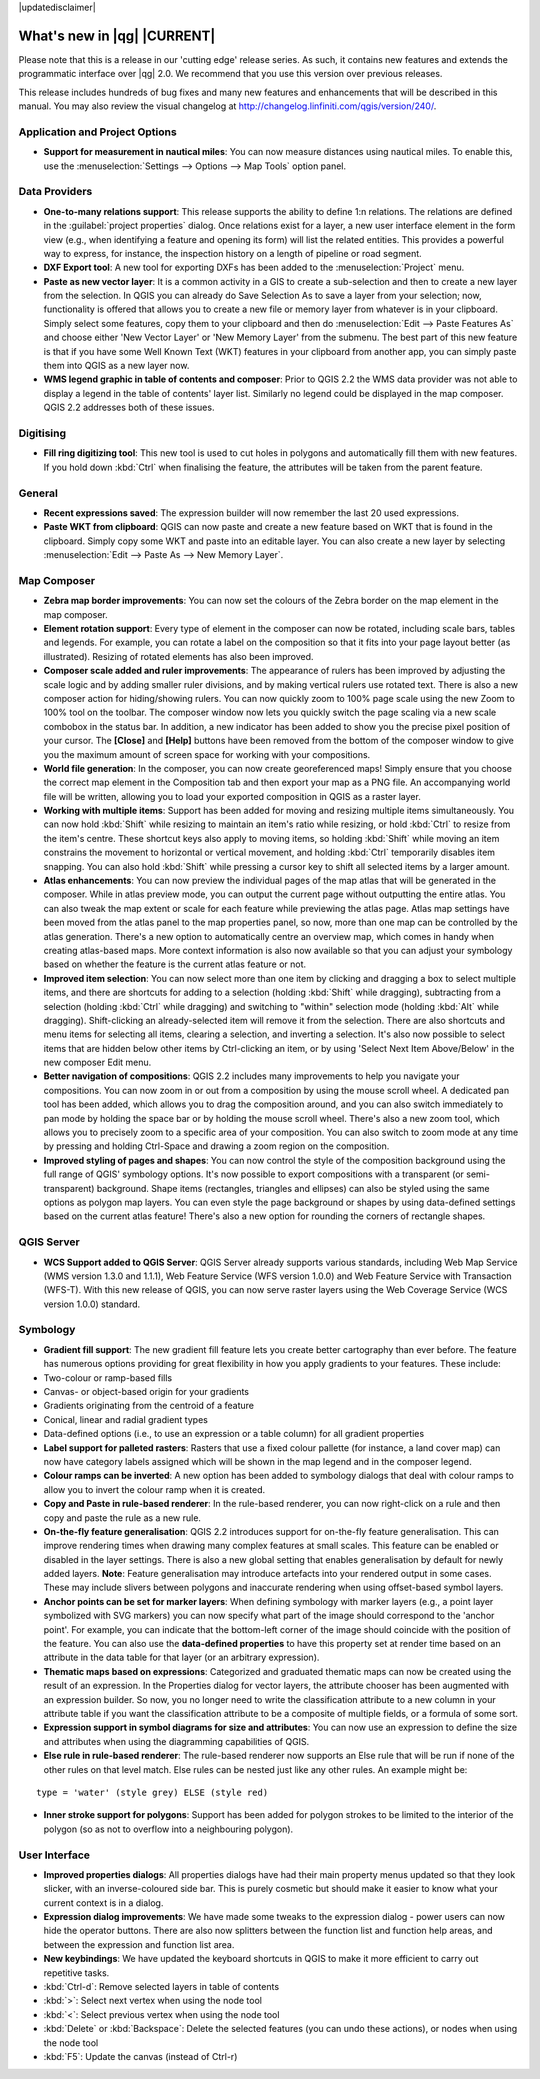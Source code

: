|updatedisclaimer|

.. _qgis.documentation.whatsnew:

****************************
What's new in |qg| |CURRENT|
****************************

Please note that this is a release in our 'cutting edge' release series. As such, it contains new features and extends the programmatic interface over |qg| 2.0.  We recommend that you use this version over previous releases.

This release includes hundreds of bug fixes and many new features and enhancements that will be described in this manual. You may also review the visual changelog at http://changelog.linfiniti.com/qgis/version/240/.

Application and Project Options 
-------------------------------

* **Support for measurement in nautical miles**: You can now measure distances using nautical miles. To enable this, use the :menuselection:`Settings --> Options --> Map Tools` option panel.

Data Providers 
--------------

* **One-to-many relations support**: This release supports the ability to define 1:n relations. The relations are defined in the :guilabel:`project properties` dialog. Once relations exist for a layer, a new user interface element in the form view (e.g., when identifying a feature and opening its form) will list the related entities. This provides a powerful way to express, for instance, the inspection history on a length of pipeline or road segment.

* **DXF Export tool**: A new tool for exporting DXFs has been added to the :menuselection:`Project` menu.

* **Paste as new vector layer**: It is a common activity in a GIS to create a sub-selection and then to create a new layer from the selection. In QGIS you can already do Save Selection As to save a layer from your selection; now, functionality is offered that allows you to create a new file or memory layer from whatever is in your clipboard. Simply select some features, copy them to your clipboard and then do :menuselection:`Edit --> Paste Features As` and choose either 'New Vector Layer' or 'New Memory Layer' from the submenu. The best part of this new feature is that if you have some Well Known Text (WKT) features in your clipboard from another app, you can simply paste them into QGIS as a new layer now.

* **WMS legend graphic in table of contents and composer**: Prior to QGIS 2.2 the WMS data provider was not able to display a legend in the table of contents' layer list. Similarly no legend could be displayed in the map composer. QGIS 2.2 addresses both of these issues.

Digitising 
----------

* **Fill ring digitizing tool**: This new tool is used to cut holes in polygons and automatically fill them with new features. If you hold down :kbd:`Ctrl` when finalising the feature, the attributes will be taken from the parent feature.

General 
-------

* **Recent expressions saved**: The expression builder will now remember the last 20 used expressions.

* **Paste WKT from clipboard**: QGIS can now paste and create a new feature based on WKT that is found in the clipboard. Simply copy some WKT and paste into an editable layer. You can also create a new layer by selecting :menuselection:`Edit --> Paste As --> New Memory Layer`.

Map Composer 
------------

* **Zebra map border improvements**: You can now set the colours of the Zebra border on the map element in the map composer.

* **Element rotation support**: Every type of element in the composer can now be rotated, including scale bars, tables and legends. For example, you can rotate a label on the composition so that it fits into your page layout better (as illustrated). Resizing of rotated elements has also been improved.

* **Composer scale added and ruler improvements**: The appearance of rulers has been improved by adjusting the scale logic and by adding smaller ruler divisions, and by making vertical rulers use rotated text. There is also a new composer action for hiding/showing rulers. You can now quickly zoom to 100% page scale using the new Zoom to 100% tool on the toolbar. The composer window now lets you quickly switch the page scaling via a new scale combobox in the status bar. In addition, a new indicator has been added to show you the precise pixel position of your cursor. The **\[Close\]** and **\[Help\]** buttons have been removed from the bottom of the composer window to give you the maximum amount of screen space for working with your compositions.

* **World file generation**: In the composer, you can now create georeferenced maps! Simply ensure that you choose the correct map element in the Composition tab and then export your map as a PNG file. An accompanying world file will be written, allowing you to load your exported composition in QGIS as a raster layer.

* **Working with multiple items**: Support has been added for moving and resizing multiple items simultaneously. You can now hold :kbd:`Shift` while resizing to maintain an item's ratio while resizing, or hold :kbd:`Ctrl` to resize from the item's centre. These shortcut keys also apply to moving items, so holding :kbd:`Shift` while moving an item constrains the movement to horizontal or vertical movement, and holding :kbd:`Ctrl` temporarily disables item snapping. You can also hold :kbd:`Shift` while pressing a cursor key to shift all selected items by a larger amount.

* **Atlas enhancements**: You can now preview the individual pages of the map atlas that will be generated in the composer. While in atlas preview mode, you can output the current page without outputting the entire atlas. You can also tweak the map extent or scale for each feature while previewing the atlas page. Atlas map settings have been moved from the atlas panel to the map properties panel, so now, more than one map can be controlled by the atlas generation. There's a new option to automatically centre an overview map, which comes in handy when creating atlas-based maps. More context information is also now available so that you can adjust your symbology based on whether the feature is the current atlas feature or not.

* **Improved item selection**: You can now select more than one item by clicking and dragging a box to select multiple items, and there are shortcuts for adding to a selection (holding :kbd:`Shift` while dragging), subtracting from a selection (holding :kbd:`Ctrl` while dragging) and switching to "within" selection mode (holding :kbd:`Alt` while dragging). Shift-clicking an already-selected item will remove it from the selection. There are also shortcuts and menu items for selecting all items, clearing a selection, and inverting a selection. It's also now possible to select items that are hidden below other items by Ctrl-clicking an item, or by using 'Select Next Item Above/Below' in the new composer Edit menu.

* **Better navigation of compositions**: QGIS 2.2 includes many improvements to help you navigate your compositions. You can now zoom in or out from a composition by using the mouse scroll wheel. A dedicated pan tool has been added, which allows you to drag the composition around, and you can also switch immediately to pan mode by holding the space bar or by holding the mouse scroll wheel. There's also a new zoom tool, which allows you to precisely zoom to a specific area of your composition. You can also switch to zoom mode at any time by pressing and holding Ctrl-Space and drawing a zoom region on the composition.

* **Improved styling of pages and shapes**: You can now control the style of the composition background using the full range of QGIS' symbology options. It's now possible to export compositions with a transparent (or semi-transparent) background. Shape items (rectangles, triangles and ellipses) can also be styled using the same options as polygon map layers. You can even style the page background or shapes by using data-defined settings based on the current atlas feature! There's also a new option for rounding the corners of rectangle shapes.

QGIS Server 
-----------

* **WCS Support added to QGIS Server**: QGIS Server already supports various standards, including Web Map Service (WMS version 1.3.0 and 1.1.1), Web Feature Service (WFS version 1.0.0) and Web Feature Service with Transaction (WFS-T). With this new release of QGIS, you can now serve raster layers using the Web Coverage Service (WCS version 1.0.0) standard.

Symbology 
---------

* **Gradient fill support**: The new gradient fill feature lets you create better cartography than ever before. The feature has numerous options providing for great flexibility in how you apply gradients to your features. These include:

* Two-colour or ramp-based fills
* Canvas- or object-based origin for your gradients
* Gradients originating from the centroid of a feature
* Conical, linear and radial gradient types
* Data-defined options (i.e., to use an expression or a table column)
  for all gradient properties

* **Label support for palleted rasters**: Rasters that use a fixed colour pallette (for instance, a land cover map) can now have category labels assigned which will be shown in the map legend and in the composer legend.

* **Colour ramps can be inverted**: A new option has been added to symbology dialogs that deal with colour ramps to allow you to invert the colour ramp when it is created.

* **Copy and Paste in rule-based renderer**: In the rule-based renderer, you can now right-click on a rule and then copy and paste the rule as a new rule.

* **On-the-fly feature generalisation**: QGIS 2.2 introduces support for on-the-fly feature generalisation. This can improve rendering times when drawing many complex features at small scales. This feature can be enabled or disabled in the layer settings. There is also a new global setting that enables generalisation by default for newly added layers. **Note**: Feature generalisation may introduce artefacts into your rendered output in some cases. These may include slivers between polygons and inaccurate rendering when using offset-based symbol layers.

* **Anchor points can be set for marker layers**: When defining symbology with marker layers (e.g., a point layer symbolized with SVG markers) you can now specify what part of the image should correspond to the 'anchor point'. For example, you can indicate that the bottom-left corner of the image should coincide with the position of the feature. You can also use the **data-defined properties** to have this property set at render time based on an attribute in the data table for that layer (or an arbitrary expression).

* **Thematic maps based on expressions**: Categorized and graduated thematic maps can now be created using the result of an expression. In the Properties dialog for vector layers, the attribute chooser has been augmented with an expression builder. So now, you no longer need to write the classification attribute to a new column in your attribute table if you want the classification attribute to be a composite of multiple fields, or a formula of some sort.

* **Expression support in symbol diagrams for size and attributes**: You can now use an expression to define the size and attributes when using the diagramming capabilities of QGIS.

* **Else rule in rule-based renderer**: The rule-based renderer now supports an Else rule that will be run if none of the other rules on that level match. Else rules can be nested just like any other rules. An example might be:

::

	type = 'water' (style grey) ELSE (style red)
	
	
* **Inner stroke support for polygons**: Support has been added for polygon strokes to be limited to the interior of the polygon (so as not to overflow into a neighbouring polygon).

User Interface 
--------------

* **Improved properties dialogs**: All properties dialogs have had their main property menus updated so that they look slicker, with an inverse-coloured side bar. This is purely cosmetic but should make it easier to know what your current context is in a dialog.

* **Expression dialog improvements**: We have made some tweaks to the expression dialog - power users can now hide the operator buttons. There are also now splitters between the function list and function help areas, and between the expression and function list area.

* **New keybindings**: We have updated the keyboard shortcuts in QGIS to make it more efficient to carry out repetitive tasks.

* :kbd:`Ctrl-d`: Remove selected layers in table of contents
* :kbd:`>`: Select next vertex when using the node tool
* :kbd:`<`: Select previous vertex when using the node tool
* :kbd:`Delete` or :kbd:`Backspace`: Delete the selected features
  (you can undo these actions), or nodes when using the node tool
* :kbd:`F5`: Update the canvas (instead of Ctrl-r)


